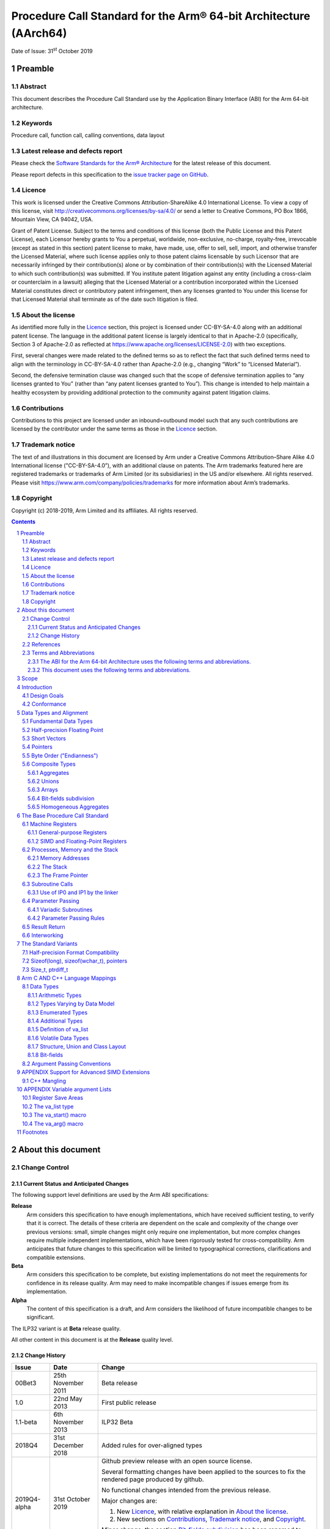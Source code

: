 ..
   Copyright (c) 2018-2019, Arm Limited and its affiliates.  All rights reserved.
   CC-BY-SA-4.0 AND Apache-Patent-License
   See LICENSE file for details

Procedure Call Standard for the Arm® 64-bit Architecture (AArch64)
******************************************************************

.. class:: issued

Date of Issue: 31\ :sup:`st` October 2019

.. class:: logo

.. image:: ../Arm_logo_blue_150MN.png

.. section-numbering::

.. raw:: pdf

   PageBreak oneColumn

Preamble
========

Abstract
--------

This document describes the Procedure Call Standard use by the Application Binary Interface (ABI) for the Arm 64-bit architecture.

Keywords
--------

Procedure call, function call, calling conventions, data layout

Latest release and defects report
---------------------------------

Please check the `Software Standards for the Arm® Architecture
<https://github.com/ARM-software/software-standards>`_ for the latest
release of this document.

Please report defects in this specification to the `issue tracker page
on GitHub
<https://github.com/ARM-software/software-standards/issues>`_.

.. raw:: pdf

   PageBreak

Licence
-------

This work is licensed under the Creative Commons
Attribution-ShareAlike 4.0 International License. To view a copy of
this license, visit http://creativecommons.org/licenses/by-sa/4.0/ or
send a letter to Creative Commons, PO Box 1866, Mountain View, CA
94042, USA.

Grant of Patent License. Subject to the terms and conditions of this
license (both the Public License and this Patent License), each
Licensor hereby grants to You a perpetual, worldwide, non-exclusive,
no-charge, royalty-free, irrevocable (except as stated in this
section) patent license to make, have made, use, offer to sell, sell,
import, and otherwise transfer the Licensed Material, where such
license applies only to those patent claims licensable by such
Licensor that are necessarily infringed by their contribution(s) alone
or by combination of their contribution(s) with the Licensed Material
to which such contribution(s) was submitted. If You institute patent
litigation against any entity (including a cross-claim or counterclaim
in a lawsuit) alleging that the Licensed Material or a contribution
incorporated within the Licensed Material constitutes direct or
contributory patent infringement, then any licenses granted to You
under this license for that Licensed Material shall terminate as of
the date such litigation is filed.

About the license
-----------------

As identified more fully in the Licence_ section, this project
is licensed under CC-BY-SA-4.0 along with an additional patent
license.  The language in the additional patent license is largely
identical to that in Apache-2.0 (specifically, Section 3 of Apache-2.0
as reflected at https://www.apache.org/licenses/LICENSE-2.0) with two
exceptions.

First, several changes were made related to the defined terms so as to
reflect the fact that such defined terms need to align with the
terminology in CC-BY-SA-4.0 rather than Apache-2.0 (e.g., changing
“Work” to “Licensed Material”).

Second, the defensive termination clause was changed such that the
scope of defensive termination applies to “any licenses granted to
You” (rather than “any patent licenses granted to You”).  This change
is intended to help maintain a healthy ecosystem by providing
additional protection to the community against patent litigation
claims.

Contributions
-------------

Contributions to this project are licensed under an inbound=outbound
model such that any such contributions are licensed by the contributor
under the same terms as those in the `Licence`_ section.

Trademark notice
----------------

The text of and illustrations in this document are licensed by Arm
under a Creative Commons Attribution–Share Alike 4.0 International
license ("CC-BY-SA-4.0”), with an additional clause on patents.
The Arm trademarks featured here are registered trademarks or
trademarks of Arm Limited (or its subsidiaries) in the US and/or
elsewhere. All rights reserved. Please visit
https://www.arm.com/company/policies/trademarks for more information
about Arm’s trademarks.

Copyright
---------

Copyright (c) 2018-2019, Arm Limited and its affiliates.  All rights reserved.

.. raw:: pdf

   PageBreak

.. contents::
   :depth: 3

.. raw:: pdf

   PageBreak

About this document
===================

Change Control
--------------

Current Status and Anticipated Changes
^^^^^^^^^^^^^^^^^^^^^^^^^^^^^^^^^^^^^^

The following support level definitions are used by the Arm ABI specifications:

**Release**
   Arm considers this specification to have enough implementations, which have
   received sufficient testing, to verify that it is correct. The details of these
   criteria are dependent on the scale and complexity of the change over previous
   versions: small, simple changes might only require one implementation, but more
   complex changes require multiple independent implementations, which have been
   rigorously tested for cross-compatibility. Arm anticipates that future changes
   to this specification will be limited to typographical corrections,
   clarifications and compatible extensions.

**Beta**
   Arm considers this specification to be complete, but existing
   implementations do not meet the requirements for confidence in its release
   quality. Arm may need to make incompatible changes if issues emerge from its
   implementation.

**Alpha**
   The content of this specification is a draft, and Arm considers the
   likelihood of future incompatible changes to be significant.

The ILP32 variant is at **Beta** release quality.

All other content in this document is at the **Release** quality level.

Change History
^^^^^^^^^^^^^^

+------------+--------------------+----------------------------------------+
| Issue      | Date               | Change                                 |
+============+====================+========================================+
| 00Bet3     | 25th November 2011 | Beta release                           |
+------------+--------------------+----------------------------------------+
| 1.0        | 22nd May 2013      | First public release                   |
+------------+--------------------+----------------------------------------+
| 1.1-beta   | 6th November 2013  | ILP32 Beta                             |
+------------+--------------------+----------------------------------------+
| 2018Q4     | 31st December 2018 | Added rules for over-aligned types     |
+------------+--------------------+----------------------------------------+
|2019Q4-alpha| 31st October 2019  |Github preview release with an open     |
|            |                    |source license.                         |
|            |                    |                                        |
|            |                    |Several formatting changes have been    |
|            |                    |applied to the sources to fix the       |
|            |                    |rendered page produced by github.       |
|            |                    |                                        |
|            |                    |No functional changes intended from the |
|            |                    |previous release.                       |
|            |                    |                                        |
|            |                    |Major changes are:                      |
|            |                    |                                        |
|            |                    |1. New Licence_, with relative          |
|            |                    |   explanation in `About the license`_. |
|            |                    |                                        |
|            |                    |2. New sections on Contributions_,      |
|            |                    |   `Trademark notice`_, and Copyright_. |
|            |                    |                                        |
|            |                    |Minor change: the section `Bit-fields   |
|            |                    |subdivision`_ has been renamed to make  |
|            |                    |the associated implicit link target     |
|            |                    |unique and avoid clashing with the one  |
|            |                    |of `Bit-fields`_.                       |
+------------+--------------------+----------------------------------------+

References
----------

This document refers to, or is referred to by, the following documents.

.. class:: refs

+-----------------------------------------------------------------------------------------+----------------------------------------------------+----------------------------------------------------------+
| Ref                                                                                     | URL or other reference                             | Title                                                    |
+=========================================================================================+====================================================+==========================================================+
| `AAPCS <https://github.com/ARM-software/software-standards/tree/master/abi/aapcs64>`_   | Source for this document                           | Procedure Call Standard for the Arm 64-bit Architecture  |
+-----------------------------------------------------------------------------------------+----------------------------------------------------+----------------------------------------------------------+
| `CPPABI64 <https://developer.arm.com/docs/ihi0059/latest>`_                             | IHI 0059                                           | C++ ABI for the Arm 64-bit Architecture                  |
+-----------------------------------------------------------------------------------------+----------------------------------------------------+----------------------------------------------------------+
| GC++ABI                                                                                 | https://itanium-cxx-abi.github.io/cxx-abi/abi.html | Generic C++ ABI                                          |
+-----------------------------------------------------------------------------------------+----------------------------------------------------+----------------------------------------------------------+


Terms and Abbreviations
-----------------------

The ABI for the Arm 64-bit Architecture uses the following terms and abbreviations.
^^^^^^^^^^^^^^^^^^^^^^^^^^^^^^^^^^^^^^^^^^^^^^^^^^^^^^^^^^^^^^^^^^^^^^^^^^^^^^^^^^^

A32
   The instruction set named Arm in the Armv7 architecture; A32 uses 32-bit
   fixed-length instructions.

A64
   The instruction set available when in AArch64 state.

AAPCS64
   Procedure Call Standard for the Arm 64-bit Architecture (AArch64)

AArch32
   The 32-bit general-purpose register width state of the Armv8 architecture,
   broadly compatible with the Armv7-A architecture.

AArch64
   The 64-bit general-purpose register width state of the Armv8 architecture.

ABI
   Application Binary Interface:

   1. The specifications to which an executable must conform in order to
      execute in a specific execution environment. For example, the
      *Linux ABI for the Arm Architecture*.

   2. A particular aspect of the specifications to which independently
      produced relocatable files must conform in order to be
      statically linkable and executable.  For example, the `CPPABI64`_, `ELF for
      the Arm Architecture <https://developer.arm.com/docs/ihi0056/latest>`_, ...

Arm-based
   ... based on the Arm architecture ...

Floating point
   Depending on context floating point means or qualifies: (a) floating-point
   arithmetic conforming to IEEE 754 2008; (b) the Armv8 floating point
   instruction set; (c) the register set shared by (b) and the Armv8 SIMD
   instruction set.

Q-o-I
   Quality of Implementation – a quality, behavior, functionality, or
   mechanism not required by this standard, but which might be provided
   by systems conforming to it.  Q-o-I is often used to describe the
   tool-chain-specific means by which a standard requirement is met.

SIMD
   Single Instruction Multiple Data – A term denoting or qualifying:
   (a) processing several data items in parallel under the control of one
   instruction; (b) the Arm v8 SIMD instruction set: (c) the register set
   shared by (b) and the Armv8 floating point instruction set.

SIMD and floating point
   The Arm architecture’s SIMD and Floating Point architecture comprising
   the floating point instruction set, the SIMD instruction set and the
   register set shared by them.

T32
   The instruction set named Thumb in the Armv7 architecture; T32 uses
   16-bit and 32-bit instructions.

ILP32
   SysV-like data model where int, long int and pointer are 32-bit

LP64
   SysV-like data model where int is 32-bit, but long int and pointer are 64-bit.

LLP64
   Windows-like data model where int and long int are 32-bit, but long long int and pointer are 64-bit.

This document uses the following terms and abbreviations.
^^^^^^^^^^^^^^^^^^^^^^^^^^^^^^^^^^^^^^^^^^^^^^^^^^^^^^^^^

Routine, subroutine
   A fragment of program to which control can be transferred that, on completing its task, returns control to its caller at an instruction following the call. Routine is used for clarity where there are nested calls: a routine is the caller and a subroutine is the callee.

Procedure
   A routine that returns no result value.

Function
   A routine that returns a result value.

Activation stack, call-frame stack
   The stack of routine activation records (call frames).

Activation record, call frame
   The memory used by a routine for saving registers and holding local variables (usually allocated on a stack, once per activation of the routine).

PIC, PID
   Position-independent code, position-independent data.

Argument, Parameter
   The terms argument and parameter are used interchangeably. They may denote a formal parameter of a routine given the value of the actual parameter when the routine is called, or an actual parameter, according to context.

Externally visible [interface]
   [An interface] between separately compiled or separately assembled routines.

Variadic routine
   A routine is variadic if the number of arguments it takes, and their type, is determined by the caller instead of the callee.

Global register
   A register whose value is neither saved nor destroyed by a subroutine. The value may be updated, but only in a manner defined by the execution environment.

Program state
   The state of the program’s memory, including values in machine registers.

Scratch register, temporary register, caller-saved register
   A register used to hold an intermediate value during a calculation (usually, such values are not named in the program source and have a limited lifetime). If a function needs to preserve the value held in such a register over a call to another function, then the calling function must save and restore the value.

Callee-saved register
   A register whose value must be preserved over a function call. If the function being called (the callee) needs to use the register, then it is responsible for saving and restoring the old value.

SysV
   Unix System V. A variant of the Unix Operating System. Although this specification refers to SysV, many other operating systems, such as Linux or BSD use similar conventions.

Platform
   A program execution environment such as that defined by an operating system or run- time environment. A platform defines the specific variant of the ABI and may impose additional constraints. Linux is a platform in this sense.

More specific terminology is defined when it is first used.

.. raw:: pdf

   PageBreak

Scope
=====

The AAPCS64 defines how subroutines can be separately written, separately compiled, and separately assembled to work together. It describes a contract between a calling routine and a called routine, or between a routine and its execution environment, that defines:

- Obligations on the caller to create a program state in which the called routine may start to execute.

- Obligations on the called routine to preserve the program state of the caller across the call.

- The rights of the called routine to alter the program state of its caller.

- Obligations on all routines to preserve certain global invariants.

This standard specifies the base for a family of *Procedure Call Standard* (PCS) variants generated by choices that reflect arbitrary, but historically important, choice among:

- Byte order.

- Size and format of data types: pointer, long int and wchar\_t and the format of half-precision floating-point values. Here we define three data models (see `The Standard Variants`_ and `Arm C AND C++ Language Mappings`_ for details):

    - ILP32: **(Beta)** SysV-like variant where int, long int and pointer are 32-bit

    - LP64: SysV-like variant where int is 32-bit, but long int and pointer are 64-bit.

    - LLP64: Windows-like variant where int and long int are 32-bit, but long long int and pointer are 64- bit.

- Whether floating-point operations use floating-point hardware resources or are implemented by calls to integer-only  routines [#aapcs64-f1]_.

This standard is presented in four sections that, after an introduction, specify:

- The layout of data.

- Layout of the stack and calling between functions with public interfaces.

- Variations available for processor extensions, or when the execution environment restricts the addressing model.

- The C and C++ language bindings for plain data types.

This specification does not standardize the representation of publicly visible C++-language entities that are not also C language entities (these are described in `CPPABI64`_) and it places no requirements on the representation of language entities that are not visible across public interfaces.

.. raw:: pdf

   PageBreak

Introduction
============

The AAPCS64 is the first revision of Procedure Call standard for the Arm 64-bit Architecture. It forms part of the complete ABI specification for the Arm 64-bit Architecture.


Design Goals
------------

The goals of the AAPCS64 are to:

- Support efficient execution on high-performance implementations of the Arm 64-bit Architecture.

- Clearly distinguish between mandatory requirements and implementation discretion.


Conformance
-----------

The AAPCS64 defines how separately compiled and separately assembled routines can work together. There is an externally visible interface between such routines. It is common that not all the externally visible interfaces to software are intended to be publicly visible or open to arbitrary use. In effect, there is a mismatch between the machine-level concept of external visibility—defined rigorously by an object code format—and a higher level, application-oriented concept of external visibility—which is system-specific or application-specific.

Conformance to the AAPCS64 requires that [#aapcs64-f2]_:

- At all times, stack limits and basic stack alignment are observed (`Universal stack constraints`_).

- At each call where the control transfer instruction is subject to a BL-type relocation at static link time, rules on the use of IP0 and IP1 are observed (`Use of IP0 and IP1 by the linker`_).

- The routines of each publicly visible interface conform to the relevant procedure call standard variant.

- The data elements [#aapcs64-f3]_ of each publicly visible interface conform to the data layout rules.

.. raw:: pdf

   PageBreak

Data Types and Alignment
========================

Fundamental Data Types
----------------------

Table 1, Byte size and byte alignment of fundamental data types shows the fundamental data types (Machine Types) of the machine.

.. class:: table-title

Table 1, Byte size and byte alignment of fundamental data types

+------------------------+---------------------------------+------------+---------------------------+-----------------------------------------------+
| Type Class             | Machine Type                    | Byte size  | Natural Alignment (bytes) | Note                                          |
+========================+=================================+============+===========================+===============================================+
| Integral               | Unsigned byte                   | 1          | 1                         | Character                                     |
|                        +---------------------------------+------------+---------------------------+                                               |
|                        | Signed byte                     | 1          | 1                         |                                               |
|                        +---------------------------------+------------+---------------------------+-----------------------------------------------+
|                        | Unsigned half-word              | 2          | 2                         |                                               |
|                        +---------------------------------+------------+---------------------------+                                               |
|                        | Signed half-word                | 2          | 2                         |                                               |
|                        +---------------------------------+------------+---------------------------+-----------------------------------------------+
|                        | Unsigned word                   | 4          | 4                         |                                               |
|                        +---------------------------------+------------+---------------------------+                                               |
|                        | Signed word                     | 4          | 4                         |                                               |
|                        +---------------------------------+------------+---------------------------+-----------------------------------------------+
|                        | Unsigned double- word           | 8          | 8                         |                                               |
|                        +---------------------------------+------------+---------------------------+                                               |
|                        | Signed double-word              | 8          | 8                         |                                               |
|                        +---------------------------------+------------+---------------------------+-----------------------------------------------+
|                        | Unsigned quad-word              | 16         | 16                        |                                               |
|                        +---------------------------------+------------+---------------------------+                                               |
|                        | Signed quad-word                | 16         | 16                        |                                               |
+------------------------+---------------------------------+------------+---------------------------+-----------------------------------------------+
| Floating Point         | Half precision                  | 2          | 2                         | See `Half-precision Floating Point`_.         |
|                        +---------------------------------+------------+---------------------------+-----------------------------------------------+
|                        | Single precision                | 4          | 4                         | IEEE 754-2008                                 |
|                        +---------------------------------+------------+---------------------------+                                               |
|                        | Double precision                | 8          | 8                         |                                               |
|                        +---------------------------------+------------+---------------------------+                                               |
|                        | Quad precision                  | 16         | 16                        |                                               |
+------------------------+---------------------------------+------------+---------------------------+-----------------------------------------------+
| Short vector           | 64-bit vector                   | 8          | 8                         | See `Short Vectors`_                          |
|                        +---------------------------------+------------+---------------------------+                                               |
|                        | 128-bit vector                  | 16         | 16                        |                                               |
+------------------------+---------------------------------+------------+---------------------------+-----------------------------------------------+
| Pointer                | 32-bit data pointer **(Beta)**  | 4          | 4                         | See `Pointers`_                               |
|                        +---------------------------------+------------+---------------------------+                                               |
|                        | 32-bit code pointer **(Beta)**  | 4          | 4                         |                                               |
|                        +---------------------------------+------------+---------------------------+                                               |
|                        | 64-bit data pointer             | 8          | 8                         |                                               |
|                        +---------------------------------+------------+---------------------------+                                               |
|                        | 64-bit code pointer             | 8          | 8                         |                                               |
+------------------------+---------------------------------+------------+---------------------------+-----------------------------------------------+


Half-precision Floating Point
-----------------------------

The architecture provides hardware support for half-precision values. Three formats are currently supported:

1. half-precision format specified in IEEE754-2008

2. Arm Alternative format, which provides additional range but has no NaNs or Infinities.

3. Brain floating-point format, which provides a dynamic range similar to the 32-bit floating-point format, but with less precision.

The first two formats are mutually exclusive. The base standard of the AAPCS specifies use of the IEEE754-2008 variant, and a procedure call variant that uses the Arm Alternative format is permitted.


Short Vectors
-------------

A short vector is a machine type that is composed of repeated instances of one fundamental integral or floating- point type. It may be 8 or 16 bytes in total size. A short vector has a base type that is the fundamental integral or floating-point type from which it is composed, but its alignment is always the same as its total size. The number of elements in the short vector is always such that the type is fully packed. For example, an 8-byte short vector may contain 8 unsigned byte elements, 4 unsigned half-word elements, 2 single-precision floating-point elements, or any other combination where the product of the number of elements and the size of an individual element is equal to 8. Similarly, for 16-byte short vectors the product of the number of elements and the size of the individual elements must be 16.

Elements in a short vector are numbered such that the lowest numbered element (element 0) occupies the lowest numbered bit (bit zero) in the vector and successive elements take on progressively increasing bit positions in the vector. When a short vector transferred between registers and memory it is treated as an opaque object. That is a short vector is stored in memory as if it were stored with a single STR of the entire register; a short vector is loaded from memory using the corresponding LDR instruction. On a little-endian system this means that element 0         will always contain the lowest addressed element of a short vector; on a big-endian system element 0 will contain the highest-addressed element of a short vector.

A language binding may define extended types that map directly onto short vectors. Short vectors are not otherwise created spontaneously (for example because a user has declared an aggregate consisting of eight consecutive byte-sized objects).


Pointers
--------

Code and data pointers are either 64-bit or 32-bit unsigned types [#aapcs64-f4]_. A NULL pointer is always represented by all-bits-zero.

All 64 bits in a 64-bit pointer are always significant. When tagged addressing is enabled, a tag is part of a pointer’s value for the purposes of pointer arithmetic. The result of subtracting or comparing two pointers with different tags is unspecified. See also `Memory Addresses`_, below. A 32-bit pointer does not support tagged addressing.

.. note::

    **(Beta)**

    The A64 load and store instructions always use the full 64-bit base register and perform a 64-bit address calculation. Care must be taken within ILP32 to ensure that the upper 32 bits of a base register are zero and 32-bit register offsets are sign-extended to 64 bits (immediate offsets are implicitly extended).


Byte Order ("Endianness")
-------------------------

From a software perspective, memory is an array of bytes, each of which is addressable. This ABI supports two views of memory implemented by the underlying hardware.

- In a little-endian view of memory the least significant byte of a data object is at the lowest byte address the data object occupies in memory.

- In a big-endian view of memory the least significant byte of a data object is at the highest byte address the data object occupies in memory.

The least significant bit in an object is always designated as bit 0.

The mapping of a word-sized data object to memory is shown in the following figures. All objects are pure-endian, so the mappings may be scaled accordingly for larger or smaller objects [#aapcs64-f5]_.

.. figure:: aapcs32-bigendian.png

    Memory layout of big-endian data object

.. figure:: aapcs32-littleendian.png

    Memory layout of little-endian data object


Composite Types
---------------

A Composite Type is a collection of one or more Fundamental Data Types that are handled as a single entity at the procedure call level. A Composite Type can be any of:

- An aggregate, where the members are laid out sequentially in memory (possibly with inter-member padding)

- A union, where each of the members has the same address

- An array, which is a repeated sequence of some other type (its base type).

The definitions are recursive; that is, each of the types may contain a Composite Type as a member.

*  The *member alignment* of an element of a composite type is the
   alignment of that member after the application of any language alignment
   modifiers to that member

*  The *natural alignment* of a composite type is the maximum of
   each of the member alignments of the 'top-level' members of the composite
   type i.e. before any alignment adjustment of the entire composite is
   applied

Aggregates
^^^^^^^^^^

- The alignment of an aggregate shall be the alignment of its most-aligned member.

- The size of an aggregate shall be the smallest multiple of its alignment that is sufficient to hold all of its members.

Unions
^^^^^^

- The alignment of a union shall be the alignment of its most-aligned member.

- The size of a union shall be the smallest multiple of its alignment that is sufficient to hold its largest member.

Arrays
^^^^^^

- The alignment of an array shall be the alignment of its base type.

- The size of an array shall be the size of the base type multiplied by the number of elements in the array.

Bit-fields subdivision
^^^^^^^^^^^^^^^^^^^^^^

A member of an aggregate that is a Fundamental Data Type may be subdivided into bit-fields; if there are unused portions of such a member that are sufficient to start the following member at its Natural Alignment then the following member may use the unallocated portion. For the purposes of calculating the alignment of the aggregate the type of the member shall be the Fundamental Data Type upon which the bit-field is based. [#aapcs64-f6]_ The layout of bit-fields within an aggregate is defined by the appropriate language binding.

Homogeneous Aggregates
^^^^^^^^^^^^^^^^^^^^^^

An Homogeneous Aggregate is a Composite Type where all of the Fundamental Data Types of the members that compose the type are the same. The test for homogeneity is applied after data layout is completed and without regard to access control or other source language restrictions. Note that for short-vector types the fundamental types are 64-bit vector and 128-bit vector; the type of the elements in the short vector does not form part of the test for homogeneity.

An Homogeneous Aggregate has a Base Type, which is the Fundamental Data Type of each Member. The overall size is the size of the Base Type multiplied by the number uniquely addressable Members; its alignment will be the alignment of the Base Type.

Homogeneous Floating-point Aggregates (HFA)
~~~~~~~~~~~~~~~~~~~~~~~~~~~~~~~~~~~~~~~~~~~

An Homogeneous Floating-point Aggregate (HFA) is an Homogeneous Aggregate with a Fundamental Data Type that is a Floating-Point type and at most four uniquely addressable members.

Homogeneous Short-Vector Aggregates (HVA)
~~~~~~~~~~~~~~~~~~~~~~~~~~~~~~~~~~~~~~~~~

An Homogeneous Short-Vector Aggregate (HVA) is an Homogeneous Aggregate with a Fundamental Data Type that is a Short-Vector type and at most four uniquely addressable members.

.. raw:: pdf

   PageBreak

The Base Procedure Call Standard
================================

The base standard defines a machine-level calling standard for the A64 instruction set. It assumes the availability of the vector registers for passing floating-point and SIMD arguments. Application code is expected to conform to one of three data models defined in this standard; ILP32, LP64 or LLP64.

Machine Registers
-----------------

The Arm 64-bit architecture defines two mandatory register banks: a general-purpose register bank which can be used for scalar integer processing and pointer arithmetic; and a SIMD and Floating-Point register bank.

General-purpose Registers
^^^^^^^^^^^^^^^^^^^^^^^^^

There are thirty-one, 64-bit, general-purpose (integer) registers visible to the A64 instruction set; these are labeled r0-r30. In a 64-bit context these registers are normally referred to using the names x0-x30; in a 32-bit context the registers are specified by using w0-w30. Additionally, a stack-pointer register, SP, can be used with a restricted number of instructions. Register names may appear in assembly language in either upper case or lower case. In this specification upper case is used when the register has a fixed role in this procedure call standard. Table 2, General purpose registers and AAPCS64 usage summarizes the uses of the general-purpose registers in this standard. In addition to the general-purpose registers there is one status register (NZCV) that may be set and  read by conforming code.

.. class:: table-title

Table 2, General purpose registers and AAPCS64 usage

.. class:: table-2

   +-----------+----------+-----------------------------------------------------------------------------------------------------------------------------------------------------+
   | Register  | Special  | Role in the procedure call standard                                                                                                                 |
   +===========+==========+=====================================================================================================================================================+
   | SP        |          | The Stack Pointer.                                                                                                                                  |
   +-----------+----------+-----------------------------------------------------------------------------------------------------------------------------------------------------+
   | r30       | LR       | The Link Register.                                                                                                                                  |
   +-----------+----------+-----------------------------------------------------------------------------------------------------------------------------------------------------+
   | r29       | FP       | The Frame Pointer                                                                                                                                   |
   +-----------+----------+-----------------------------------------------------------------------------------------------------------------------------------------------------+
   | r19…r28   |          | Callee-saved registers                                                                                                                              |
   +-----------+----------+-----------------------------------------------------------------------------------------------------------------------------------------------------+
   | r18       |          | The Platform Register, if needed; otherwise a temporary register. See notes.                                                                        |
   +-----------+----------+-----------------------------------------------------------------------------------------------------------------------------------------------------+
   | r17       | IP1      | The second intra-procedure-call temporary register (can be used by call veneers and PLT code); at other times may be used as a temporary register.  |
   +-----------+----------+-----------------------------------------------------------------------------------------------------------------------------------------------------+
   | r16       | IP0      | The first intra-procedure-call scratch register (can be used by call veneers and PLT code); at other times may be used as a temporary register.     |
   +-----------+----------+-----------------------------------------------------------------------------------------------------------------------------------------------------+
   | r9…r15    |          | Temporary registers                                                                                                                                 |
   +-----------+----------+-----------------------------------------------------------------------------------------------------------------------------------------------------+
   | r8        |          | Indirect result location register                                                                                                                   |
   +-----------+----------+-----------------------------------------------------------------------------------------------------------------------------------------------------+
   | r0…r7     |          | Parameter/result registers                                                                                                                          |
   +-----------+----------+-----------------------------------------------------------------------------------------------------------------------------------------------------+


The first eight registers, r0-r7, are used to pass argument values into a subroutine and to return result values from a function. They may also be used to hold intermediate values within a routine (but, in general, only between subroutine calls).

Registers r16 (IP0) and r17 (IP1) may be used by a linker as a scratch register between a routine and any subroutine it calls (for details, see `Use of IP0 and IP1 by the linker`_). They can also be used within a routine to hold intermediate values between subroutine calls.

The role of register r18 is platform specific. If a platform ABI has need of a dedicated general purpose register to carry inter-procedural state (for example, the thread context) then it should use this register for that purpose. If the platform ABI has no such requirements, then it should use r18 as an additional temporary register. The platform ABI specification must document the usage for this register.

.. note::

    Software developers creating platform-independent code are advised to avoid using r18 if at all possible. Most compilers provide a mechanism to prevent specific registers from being used for general allocation; portable hand-coded assembler should avoid it entirely. It should not be assumed that treating the register as callee-saved will be sufficient to satisfy the requirements of the platform. Virtualization code must, of course, treat the register as they would any other resource provided to the virtual machine.

A subroutine invocation must preserve the contents of the registers r19-r29 and SP. All 64 bits of each value stored in r19-r29 must be preserved, even when using the ILP32 data model **(Beta)**.

In all variants of the procedure call standard, registers r16, r17, r29 and r30 have special roles. In these roles they are labeled IP0, IP1, FP and LR when being used for holding addresses (that is, the special name implies accessing the register as a 64-bit entity).

.. note::

    The special register names (IP0, IP1, FP and LR) should be used only in the context in which they are special. It is recommended that disassemblers always use the architectural names for the registers.

The NZCV register is a global condition flag register with the following properties:

- The N, Z, C and V flags are undefined on entry to and return from a public interface.

SIMD and Floating-Point Registers
^^^^^^^^^^^^^^^^^^^^^^^^^^^^^^^^^

The Arm 64-bit architecture also has a further thirty-two registers, v0-v31, which can be used by SIMD and Floating-Point operations. The precise name of the register will change indicating the size of the access.

.. note::

    Unlike in AArch32, in AArch64 the 128-bit and 64-bit views of a SIMD and Floating-Point register do not overlap multiple registers in a narrower view, so q1, d1 and s1 all refer to the same entry in the register bank.

The first eight registers, v0-v7, are used to pass argument values into a subroutine and to return result values from a function. They may also be used to hold intermediate values within a routine (but, in general, only between subroutine calls).

Registers v8-v15 must be preserved by a callee across subroutine calls; the remaining registers (v0-v7, v16-v31) do not need to be preserved (or should be preserved by the caller). Additionally, only the bottom 64 bits of each value stored in v8-v15 need to be preserved [#aapcs64-f7]_; it is the responsibility of the caller to preserve larger values.

The FPSR is a status register that holds the cumulative exception bits of the floating-point unit. It contains the fields IDC, IXC, UFC, OFC, DZC, IOC and QC. These fields are not preserved across a public interface and may have any value on entry to a subroutine.

The FPCR is used to control the behavior of the floating-point unit. It is a global register with the following properties.

- The exception-control bits (8-12), rounding mode bits (22-23) and flush-to-zero bits (24) may be modified by calls to specific support functions that affect the global state of the application.

- All other bits are reserved and must not be modified. It is not defined whether the bits read as zero or one, or whether they are preserved across a public interface.

Processes, Memory and the Stack
-------------------------------

The AAPCS64 applies to a single thread of execution or process (hereafter referred to as a process). A process has a program state defined by the underlying machine registers and the contents of the memory it can access. The memory a process can access, without causing a run-time fault, may vary during the execution of the process.

The memory of a process can normally be classified into five categories:

- code (the program being executed), which must be readable, but need not be writable, by the process.

- read-only static data.

- writable static data.

- the heap.

- the stack.

Writable static data may be further sub-divided into initialized, zero-initialized and uninitialized data. Except for the stack there is no requirement for each class of memory to occupy a single contiguous region of memory. A process must always have some code and a stack, but need not have any of the other categories of memory.

The heap is an area (or areas) of memory that are managed by the process itself (for example, with the C malloc function). It is typically used for the creation of dynamic data objects.

A conforming program must only execute instructions that are in areas of memory designated to contain code.


Memory Addresses
^^^^^^^^^^^^^^^^

The address space may consist of one or more disjoint regions. No region may span address zero (although one region may start at zero).

The use of tagged addressing is platform specific and does not apply to 32-bit pointers. When tagged addressing is disabled all 64 bits of an address are passed to the translation system. When tagged addressing is enabled, the top eight bits of an address are ignored for the purposes of address translation. See also `Pointers`_, above.


The Stack
^^^^^^^^^

The stack is a contiguous area of memory that may be used for storage of local variables and for passing additional arguments to subroutines when there are insufficient argument registers available.

The stack implementation is full-descending, with the current extent of the stack held in the special-purpose register SP. The stack will, in general, have both a base and a limit though in practice an application may not be able to determine the value of either.

The stack may have a fixed size or be dynamically extendable (by adjusting the stack-limit downwards).

The rules for maintenance of the stack are divided into two parts: a set of constraints that must be observed at all times, and an additional constraint that must be observed at a public interface.

Universal stack constraints
~~~~~~~~~~~~~~~~~~~~~~~~~~~

At all times the following basic constraints must hold:

- Stack-limit < SP <= stack-base. The stack pointer must lie within the extent of the stack.

- A process may only access (for reading or writing) the closed interval of the entire stack delimited by [SP, stack-base – 1].

Additionally, at any point at which memory is accessed via SP, the hardware requires that

- SP mod 16 = 0.  The stack must be quad-word aligned.

Stack constraints at a public interface
~~~~~~~~~~~~~~~~~~~~~~~~~~~~~~~~~~~~~~~

The stack must also conform to the following constraint at a public interface:

- SP mod 16 = 0. The stack must be quad-word aligned.

The Frame Pointer
^^^^^^^^^^^^^^^^^

Conforming code shall construct a linked list of stack-frames. Each frame shall link to the frame of its caller by means of a frame record of two 64-bit values on the stack (independent of the data model). The frame record for the innermost frame (belonging to the most recent routine invocation) shall be pointed to by the Frame Pointer register (FP). The lowest addressed double-word shall point to the previous frame record and the highest addressed double-word shall contain the value passed in LR on entry to the current function. If code uses the pointer signing extension to sign return addresses, the value in LR must be signed before storing it in the frame record. The end of the frame record chain is indicated by the address zero in the address for the previous frame. The location of the frame record within a stack frame is not specified.

.. note:: There will always be a short period during construction or destruction of each frame record during which the frame pointer will point to the caller’s record.

A platform shall mandate the minimum level of conformance with respect to the maintenance of frame records. The options are, in decreasing level of functionality:

- It may require the frame pointer to address a valid frame record at all times, except that small subroutines which do not modify the link register may elect not to create a frame record

- It may require the frame pointer to address a valid frame record at all times, except that any subroutine may elect not to create a frame record

- It may permit the frame pointer register to be used as a general-purpose callee-saved register, but provide a platform-specific mechanism for external agents to reliably detect this condition

- It may elect not to maintain a frame chain and to use the frame pointer register as a general-purpose callee-saved register.

Subroutine Calls
----------------

The A64 instruction set contains primitive subroutine call instructions, BL and BLR, which performs a branch-with- link operation. The effect of executing BL is to transfer the sequentially next value of the program counter—the return address—into the link register (LR) and the destination address into the program counter.  The effect of executing BLR is similar except that the new PC value is read from the specified register.

Use of IP0 and IP1 by the linker
^^^^^^^^^^^^^^^^^^^^^^^^^^^^^^^^

The A64 branch instructions are unable to reach every destination in the address space, so it may be necessary for the linker to insert a veneer between a calling routine and a called subroutine. Veneers may also be needed to support dynamic linking. Any veneer inserted must preserve the contents of all registers except IP0, IP1 (r16, r17) and the condition code flags; a conforming program must assume that a veneer that alters IP0 and/or IP1 may be inserted at any branch instruction that is exposed to a relocation that supports long branches.

.. note::

    R\_AARCH64\_CALL26, and R\_AARCH64\_JUMP26 are the ELF relocation types with this property.


Parameter Passing
-----------------

The base standard provides for passing arguments in general-purpose registers (r0-r7), SIMD/floating-point registers (v0-v7) and on the stack. For subroutines that take a small number of small parameters, only registers are used.

Variadic Subroutines
^^^^^^^^^^^^^^^^^^^^

A Variadic subroutine is a routine that takes a variable number of parameters. The full parameter list is known by the caller, but the callee only knows a minimum number of arguments will be passed and will determine the additional arguments based on the values passed in other arguments. The two classes of arguments are known as Named arguments (these form the minimum set) and Anonymous arguments (these are the optional additional arguments).

In this standard a non-variadic subroutine can be considered to be identical to a variadic subroutine that takes no optional arguments.

Parameter Passing Rules
^^^^^^^^^^^^^^^^^^^^^^^

Parameter passing is defined as a two-level conceptual model

- A mapping from the type of a source language argument onto a machine type

- The marshaling of machine types to produce the final parameter list

The mapping from a source language type onto a machine type is specific for each language and is described separately (the C and C++ language bindings are described in `Arm C AND C++ Language Mappings`_). The result is an ordered list of arguments that are to be passed to the subroutine.

For a caller, sufficient stack space to hold stacked argument values is assumed to have been allocated prior to marshaling: in practice the amount of stack space required cannot be known until after the argument marshaling has been completed. A callee is permitted to modify any stack space used for receiving parameter values from the caller.

.. class:: stage

  +-----------------------------------------------------------------------------------------------------------------+
  | Stage A - Initialization                                                                                        |
  +======================+==========================================================================================+
  |                      | The Next General-purpose Register Number (NGRN) is set to zero.                          |
  |                      |                                                                                          |
  | A.1                  |                                                                                          |
  +----------------------+------------------------------------------------------------------------------------------+
  |                      | The Next SIMD and Floating-point Register Number (NSRN) is set to zero.                  |
  |                      |                                                                                          |
  | A.2                  |                                                                                          |
  +----------------------+------------------------------------------------------------------------------------------+
  |                      | The next stacked argument address (NSAA) is set to the current stack-pointer value (SP). |
  |                      |                                                                                          |
  | A.3                  |                                                                                          |
  +----------------------+------------------------------------------------------------------------------------------+


.. class:: stage

  +---------------------------------------------------------------------------------------------------------------+
  | Stage B – Pre-padding and extension of arguments                                                              |
  +======================+========================================================================================+
  |                      | If the argument type is a Composite Type whose size cannot be statically determined by |
  |                      | both the caller and the callee, the argument is copied to memory and the argument is   |
  | B.1                  | replaced by a pointer to the copy. (There are no such types in C/C++ but they exist in |
  |                      | other languages or in language extensions).                                            |
  +----------------------+----------------------------------------------------------------------------------------+
  |                      | If the argument type is an HFA or an HVA, then the argument is used unmodified.        |
  |                      |                                                                                        |
  | B.2                  |                                                                                        |
  +----------------------+----------------------------------------------------------------------------------------+
  |                      | If the argument type is a Composite Type that is larger than 16 bytes, then the        |
  |                      | argument is copied to memory allocated by the caller and the argument is replaced by a |
  | B.3                  | pointer to the copy.                                                                   |
  +----------------------+----------------------------------------------------------------------------------------+
  |                      | If the argument type is a Composite Type then the size of the argument is rounded up   |
  |                      | to the nearest multiple of 8 bytes.                                                    |
  | B.4                  |                                                                                        |
  +----------------------+----------------------------------------------------------------------------------------+
  |                      | If the argument is an alignment adjusted type its value is passed as a copy of the     |
  |                      | actual value. The copy will have an alignment defined as follows.                      |
  | B.5                  |                                                                                        |
  |                      | - For a Fundamental Data Type, the alignment is the natural alignment of that type,    |
  |                      |   after any promotions.                                                                |
  |                      |                                                                                        |
  |                      | - For a Composite Type, the alignment of the copy will have 8-byte alignment if its    |
  |                      |   natural alignment is <= 8 and 16-byte alignment if its natural alignment is >= 16.   |
  |                      |                                                                                        |
  |                      | The alignment of the copy is used for applying marshaling rules.                       |
  +----------------------+----------------------------------------------------------------------------------------+


.. class:: stage

  +-----------------------+----------------------------------------------------------------------------------------+
  | Stage C – Assignment of arguments to registers and stack                                                       |
  +=======================+========================================================================================+
  |                       | If the argument is a Half-, Single-, Double- or Quad- precision Floating-point or      |
  |                       | Short Vector Type and the NSRN is less than 8, then the argument is allocated to the   |
  | C.1                   | least significant bits of register v[NSRN]. The NSRN is incremented by one. The        |
  |                       | argument has now been allocated.                                                       |
  +-----------------------+----------------------------------------------------------------------------------------+
  |                       | If the argument is an HFA or an HVA and there are sufficient unallocated SIMD and      |
  |                       | Floating-point registers (NSRN + number of members <= 8), then the argument is         |
  | C.2                   | allocated to SIMD and Floating-point Registers (with one register per member of the    |
  |                       | HFA or HVA). The NSRN is incremented by the number of registers used. The argument has |
  |                       | now been allocated.                                                                    |
  +-----------------------+----------------------------------------------------------------------------------------+
  |                       | If the argument is an HFA or an HVA then the NSRN is set to 8 and the size of the      |
  |                       | argument is rounded up to the nearest multiple of 8 bytes.                             |
  | C.3                   |                                                                                        |
  +-----------------------+----------------------------------------------------------------------------------------+
  |                       | If the argument is an HFA, an HVA, a Quad-precision Floating-point or Short Vector     |
  |                       | Type then the NSAA is rounded up to the larger of 8 or the Natural Alignment of the    |
  | C.4                   | argument’s type.                                                                       |
  +-----------------------+----------------------------------------------------------------------------------------+
  |                       | If the argument is a Half- or Single- precision Floating Point type, then the size of  |
  |                       | the argument is set to 8 bytes. The effect is as if the argument had been copied to    |
  | C.5                   | the least significant bits of a 64-bit register and the remaining bits filled with     |
  |                       | unspecified values.                                                                    |
  +-----------------------+----------------------------------------------------------------------------------------+
  |                       | If the argument is an HFA, an HVA, a Half-, Single-, Double- or Quad- precision        |
  |                       | Floating-point or Short Vector Type, then the argument is copied to memory at the      |
  | C.6                   | adjusted NSAA. The NSAA is incremented by the size of the argument. The argument has   |
  |                       | now been allocated.                                                                    |
  +-----------------------+----------------------------------------------------------------------------------------+
  |                       | If the argument is an Integral or Pointer Type, the size of the argument is less than  |
  |                       | or equal to 8 bytes and the NGRN is less than 8, the argument is copied to the least   |
  | C.7                   | significant bits in x[NGRN]. The NGRN is incremented by one. The argument has now been |
  |                       | allocated.                                                                             |
  +-----------------------+----------------------------------------------------------------------------------------+
  |                       | If the argument has an alignment of 16 then the NGRN is rounded up to the next even    |
  |                       | number.                                                                                |
  | C.8                   |                                                                                        |
  +-----------------------+----------------------------------------------------------------------------------------+
  |                       | If the argument is an Integral Type, the size of the argument is equal to 16 and the   |
  |                       | NGRN is less than 7, the argument is copied to x[NGRN] and x[NGRN+1]. x[NGRN] shall    |
  | C.9                   | contain the lower addressed double-word of the memory representation of the argument.  |
  |                       | The NGRN is incremented by two. The argument has now been allocated.                   |
  +-----------------------+----------------------------------------------------------------------------------------+
  |                       | If the argument is a Composite Type and the size in double-words of the argument is    |
  |                       | not more than 8 minus NGRN, then the argument is copied into consecutive general-      |
  | C.10                  | purpose registers, starting at x[NGRN]. The argument is passed as though it had been   |
  |                       | loaded into the registers from a double-word- aligned address with an appropriate      |
  |                       | sequence of LDR instructions loading consecutive registers from memory (the contents   |
  |                       | of any unused parts of the registers are unspecified by this standard). The NGRN is    |
  |                       | incremented by the number of registers used. The argument has now been allocated.      |
  +-----------------------+----------------------------------------------------------------------------------------+
  |                       | The NGRN is set to 8.                                                                  |
  |                       |                                                                                        |
  | C.11                  |                                                                                        |
  +-----------------------+----------------------------------------------------------------------------------------+
  |                       | The NSAA is rounded up to the larger of 8 or the Natural Alignment of the argument’s   |
  |                       | type.                                                                                  |
  | C.12                  |                                                                                        |
  +-----------------------+----------------------------------------------------------------------------------------+
  |                       | If the argument is a composite type then the argument is copied to memory at the       |
  |                       | adjusted NSAA. The NSAA is incremented by the size of the argument. The argument has   |
  | C.13                  | now been allocated.                                                                    |
  +-----------------------+----------------------------------------------------------------------------------------+
  |                       | If the size of the argument is less than 8 bytes then the size of the argument is set  |
  |                       | to 8 bytes. The effect is as if the argument was copied to the least significant bits  |
  | C.14                  | of a 64-bit register and the remaining bits filled with unspecified values.            |
  +-----------------------+----------------------------------------------------------------------------------------+
  |                       | The argument is copied to memory at the adjusted NSAA.  The NSAA is incremented by the |
  |                       | size of the argument. The argument has now been allocated.                             |
  | C.15                  |                                                                                        |
  +-----------------------+----------------------------------------------------------------------------------------+

It should be noted that the above algorithm makes provision for languages other than C and C++ in that it provides for passing arrays by value and for passing arguments of dynamic size. The rules are defined in a way that allows the caller to be always able to statically determine the amount of stack space that must be allocated for arguments that are not passed in registers, even if the routine is variadic.

Several further observations can also be made:

- The address of the first stacked argument is defined to be the initial value of SP. Therefore, the total amount of stack space needed by the caller for argument passing cannot be determined until all the arguments in the list have been processed.

- Floating-point and short vector types are passed in SIMD and Floating-point registers or on the stack; never in general-purpose registers (except when they form part of a small structure that is neither an HFA nor an HVA).

- Unlike in the 32-bit AAPCS, named integral values must be narrowed by the callee rather than the caller.

- Unlike in the 32-bit AAPCS, half-precision floating-point values can be passed directly (and HFAs of half- precision floats are also permitted).

- Any part of a register or a stack slot that is not used for an argument (padding bits) has unspecified content at the callee entry point.

- The rules here do not require narrow arguments to subroutines to be widened. However a language may require widening in some or all circumstances (for example, in C, unprototyped and variadic functions require single-precision values to be converted to double-precision and char and short values to be converted to int.

- HFAs and HVAs are special cases of a composite type. If they are passed as parameters in registers then each uniquely addressable element goes in its own register. However, if they are not allocated to registers then they are always passed on the stack (never in general-purpose registers) and they are laid out in exactly the same way as any other composite.

- Both before and after the layout of each argument, then NSAA will have a minimum alignment of 8.

Result Return
-------------

The manner in which a result is returned from a function is determined by the type of that result:

- If the type, T, of the result of a function is such that

  .. code:: c

     void func(T arg)

  would require that arg be passed as a value in a register (or set of registers) according to the rules in `Parameter Passing`_, then the result is returned in the same registers as would be used for such an argument.

- Otherwise, the caller shall reserve a block of memory of sufficient size and alignment to hold the result. The address of the memory block shall be passed as an additional argument to the function in x8. The callee may modify the result memory block at any point during the execution of the subroutine (there is no requirement for the callee to preserve the value stored in x8).

Interworking
------------

Interworking between the 32-bit AAPCS and the AAPCS64 is not supported within a single process. (In AArch64, all inter-operation between 32-bit and 64-bit machine states takes place across a change of exception level).

Interworking between data model variants of AAPCS64 (although technically possible) is not defined within a single process.

.. raw:: pdf

   PageBreak

The Standard Variants
=====================

Half-precision Format Compatibility
-----------------------------------

The set of values that can be represented in Arm Alternative format differs from the set that can be represented in IEEE754-2008 format rendering code built to use either format incompatible with code that uses the other. Nevertheless, most code will make no use of either format and will therefore be compatible with both variants.

Sizeof(long), sizeof(wchar\_t), pointers
----------------------------------------

See `Types Varying by Data Model`_.

Size\_t, ptrdiff\_t
-------------------

See `Arm C AND C++ Language Mappings`_.

.. raw:: pdf

   PageBreak

Arm C AND C++ Language Mappings
===============================

This section describes how Arm compilers map C language features onto the machine-level standard. To the extent that C++ is a superset of the C language it also describes the mapping of C++ language features.

Data Types
----------

Arithmetic Types
^^^^^^^^^^^^^^^^

The mapping of C arithmetic types to Fundamental Data Types is shown in Table 3, Mapping of C & C++ built-in data types.

.. class:: table-title

Table 3, Mapping of C & C++ built-in data types

.. class:: table-3

+------------------------------+-----------------------------------------+------------------------------------------------------------------------+
| C/C++ Type                   | Machine Type                            | Notes                                                                  |
+==============================+=========================================+========================================================================+
| ``char``                     | unsigned byte                           |                                                                        |
+------------------------------+-----------------------------------------+------------------------------------------------------------------------+
| ``unsigned char``            | unsigned byte                           |                                                                        |
+------------------------------+-----------------------------------------+------------------------------------------------------------------------+
| ``signed char``              | signed byte                             |                                                                        |
+------------------------------+-----------------------------------------+------------------------------------------------------------------------+
| ``[signed] short``           | signed halfword                         |                                                                        |
+------------------------------+-----------------------------------------+------------------------------------------------------------------------+
| ``unsigned short``           | unsigned halfword                       |                                                                        |
+------------------------------+-----------------------------------------+------------------------------------------------------------------------+
| ``[signed] int``             | signed word                             |                                                                        |
+------------------------------+-----------------------------------------+------------------------------------------------------------------------+
| ``unsigned int``             | unsigned word                           |                                                                        |
+------------------------------+-----------------------------------------+------------------------------------------------------------------------+
| ``[signed] long``            | signed word or signed double- word      | See `Types Varying by Data Model`_                                     |
+------------------------------+-----------------------------------------+------------------------------------------------------------------------+
| ``unsigned long``            | unsigned word or unsigned double-word   | See `Types Varying by Data Model`_                                     |
+------------------------------+-----------------------------------------+------------------------------------------------------------------------+
| ``[signed] long long``       | signed double-word                      | C99 Only                                                               |
+------------------------------+-----------------------------------------+------------------------------------------------------------------------+
| ``unsigned long long``       | unsigned double-word                    | C99 Only                                                               |
+------------------------------+-----------------------------------------+------------------------------------------------------------------------+
| ``__int128``                 | signed quad-word                        | Arm extension (used for LDXP/STXP)                                     |
+------------------------------+-----------------------------------------+------------------------------------------------------------------------+
| ``__uint128``                | unsigned quad-word                      | Arm extension (used for LDXP/STXP)                                     |
+------------------------------+-----------------------------------------+------------------------------------------------------------------------+
| ``__fp16``                   | half precision (IEEE754-2008 format or  | Arm extension. See `Types Varying by Data Model`_                      |
|                              | Arm Alternative Format)                 |                                                                        |
+------------------------------+-----------------------------------------+------------------------------------------------------------------------+
| ``__bf16``                   | half precision Brain floating-point     | Arm extension.                                                         |
|                              | format                                  |                                                                        |
+------------------------------+-----------------------------------------+------------------------------------------------------------------------+
| ``float``                    | single precision (IEEE 754)             |                                                                        |
+------------------------------+-----------------------------------------+------------------------------------------------------------------------+
| ``double``                   | double precision (IEEE 754)             |                                                                        |
+------------------------------+-----------------------------------------+------------------------------------------------------------------------+
| ``long double``              | quad precision (IEEE 754- 2008)         |                                                                        |
+------------------------------+-----------------------------------------+------------------------------------------------------------------------+
| ``float _Imaginary``         | single precision (IEEE 754)             | C99 Only                                                               |
+------------------------------+-----------------------------------------+------------------------------------------------------------------------+
| ``double _Imaginary``        | double precision (IEEE 754)             | C99 Only                                                               |
+------------------------------+-----------------------------------------+------------------------------------------------------------------------+
| ``long double _Imaginary``   | quad precision (IEEE 754- 2008)         | C99 Only                                                               |
+------------------------------+-----------------------------------------+------------------------------------------------------------------------+
| ``float _Complex``           | 2 single precision (IEEE 754)           | C99 Only. Layout is                                                    |
|                              |                                         |                                                                        |
|                              |                                         | .. code-block:: c                                                      |
|                              |                                         |                                                                        |
|                              |                                         |    struct {float re;                                                   |
|                              |                                         |            float im;};                                                 |
+------------------------------+-----------------------------------------+------------------------------------------------------------------------+
| ``double _Complex``          | 2 double precision (IEEE 754)           | C99 Only. Layout is                                                    |
|                              |                                         |                                                                        |
|                              |                                         | .. code-block:: c                                                      |
|                              |                                         |                                                                        |
|                              |                                         |    struct {double re;                                                  |
|                              |                                         |            double im;};                                                |
+------------------------------+-----------------------------------------+------------------------------------------------------------------------+
| ``long double _Complex``     | 2 quad precision (IEEE 754-2008)        | C99 Only. Layout is                                                    |
|                              |                                         |                                                                        |
|                              |                                         | .. code-block:: c                                                      |
|                              |                                         |                                                                        |
|                              |                                         |    struct {long double re;                                             |
|                              |                                         |            long double im;};                                           |
+------------------------------+-----------------------------------------+------------------------------------------------------------------------+
| ``_Bool/bool``               | unsigned byte                           | C99/C++ Only. False has value 0 and True has value 1.                  |
+------------------------------+-----------------------------------------+------------------------------------------------------------------------+
| ``wchar_t``                  | unsigned halfword or unsigned word      | built-in in C++, typedef in C, type is platform specific;              |
|                              |                                         | See `Types Varying by Data Model`_                                     |
+------------------------------+-----------------------------------------+------------------------------------------------------------------------+

A platform ABI may specify a different combination of primitive variants but we discourage this.


Types Varying by Data Model
^^^^^^^^^^^^^^^^^^^^^^^^^^^

The C/C++ arithmetic and pointer types whose machine type depends on the data model are shown in Table 4, C/C++ type variants by data model.

A C++ reference type is implemented as a data pointer to the type.

.. class:: table-title

Table 4, C/C++ type variants by data model

.. class:: table-4

+---------------------+----------------------------------------------------------------------------------------------------+------------------------------+
| C/C++ Type          | Machine Type                                                                                       | Notes                        |
+---------------------+-------------------------------------+-------------------------------------+------------------------+------------------------------+
|                     | ILP32 **(Beta)**                    | LP64                                | LLP64                  |                              |
+=====================+=====================================+=====================================+========================+==============================+
| ``[signed] long``   | signed word                         | signed double-word                  | signed word            |                              |
+---------------------+-------------------------------------+-------------------------------------+------------------------+------------------------------+
| ``unsigned long``   | unsigned word                       | unsigned double-word                | unsigned word          |                              |
+---------------------+-------------------------------------+-------------------------------------+------------------------+------------------------------+
| ``__fp16``          | IEEE754-2008 half-precision format  | IEEE754-2008 half-precision format  | Arm Alternative Format | TBC: LLP64 Alternate format? |
+---------------------+-------------------------------------+-------------------------------------+------------------------+------------------------------+
| ``wchar_t``         | unsigned word                       | unsigned word                       | unsigned halfword      |                              |
+---------------------+-------------------------------------+-------------------------------------+------------------------+------------------------------+
| ``T *``             | 32-bit data pointer                 | 64-bit data pointer                 | 64-bit data pointer    | Any data type ``T``          |
+---------------------+-------------------------------------+-------------------------------------+------------------------+------------------------------+
| ``T (*F)()``        | 32-bit code pointer                 | 64-bit code pointer                 | 64-bit code pointer    | Any function type ``F``      |
+---------------------+-------------------------------------+-------------------------------------+------------------------+------------------------------+
| ``T&``              | 32-bit data pointer                 | 64-bit data pointer                 | 64-bit data pointer    | C++ reference                |
+---------------------+-------------------------------------+-------------------------------------+------------------------+------------------------------+

Enumerated Types
^^^^^^^^^^^^^^^^

The type of the storage container for an enumerated type is a word (int or unsigned int) for all enumeration types. The container type shall be unsigned int unless that is unable to represent all the declared values in the enumerated type.

If the set of values in an enumerated type cannot be represented using either int or unsigned int as a container type, and the language permits extended enumeration sets, then a long long or unsigned long long container may be used. If all values in the enumeration are in the range of unsigned long long, then the container type is unsigned long long, otherwise the container type is long long.

The size and alignment of an enumeration type shall be the size and alignment of the container type. If a negative number is assigned to an unsigned container the behavior is undefined.


Additional Types
^^^^^^^^^^^^^^^^

Both C and C++ require that a system provide additional type definitions that are defined in terms of the base types as shown in Table 5, Additional data types. Normally these types are defined by inclusion of the appropriate header file. However, in C++ the underlying type of size\_t can be exposed without the use of any header files simply by using ::operator new().

.. class:: table-title

Table 5, Additional data types

+-----------------+------------------+----------------+---------------------+
| Typedef         | ILP32 **(Beta)** | LP64           | LLP64               |
+=================+==================+================+=====================+
| ``size_t``      | unsigned long    | unsigned long  | unsigned long long  |
+-----------------+------------------+----------------+---------------------+
| ``ptrdiff_t``   | signed long      | signed long    | signed long long    |
+-----------------+------------------+----------------+---------------------+

Definition of va\_list
^^^^^^^^^^^^^^^^^^^^^^

The definition of va\_list has implications for the internal implementation in the compiler. An AAPCS64 conforming object must use the definitions shown in Table 6, Definition of va\_list.

.. class:: table-title

Table 6, Definition of va\_list

+-------------------+------------------------+------------------------------------------------------------+
| Typedef           | Base type              | Notes                                                      |
+===================+========================+============================================================+
| .. code-block:: c | .. code-block:: c      |                                                            |
|                   |                        |                                                            |
|    va_list        |    struct __va_list {  | A ``va_list`` may address any object in a parameter list.  |
|                   |      void *__stack;    | In C++, ``__va_list`` is in namespace std.                 |
|                   |       void *__gr_top;  | See `APPENDIX Variable argument Lists`_.                   |
|                   |       void *__vr_top;  | Variable Argument Lists.                                   |
|                   |       int   __gr_offs; |                                                            |
|                   |       int   __vr_offs; |                                                            |
|                   |     }                  |                                                            |
|                   |                        |                                                            |
+-------------------+------------------------+------------------------------------------------------------+

Volatile Data Types
^^^^^^^^^^^^^^^^^^^

A data type declaration may be qualified with the volatile type qualifier. The compiler may not remove any access to a volatile data type unless it can prove that the code containing the access will never be executed; however, a compiler may ignore a volatile qualification of an automatic variable whose address is never taken unless the function calls setjmp(). A volatile qualification on a structure or union shall be interpreted as applying the qualification recursively to each of the fundamental data types of which it is composed. Access to a volatile- qualified fundamental data type must always be made by accessing the whole type.

The behavior of assigning to or from an entire structure or union that contains volatile-qualified members is undefined. Likewise, the behavior is undefined if a cast is used to change either the qualification or the size of the type.

The memory system underlying the processor may have a restricted bus width to some or all of memory. The only guarantee applying to volatile types in these circumstances are that each byte of the type shall be accessed  exactly once for each access mandated above, and that any bytes containing volatile data that lie outside the type shall not be accessed. Nevertheless, a compiler shall use an instruction that will access the type exactly.


Structure, Union and Class Layout
^^^^^^^^^^^^^^^^^^^^^^^^^^^^^^^^^

Structures and unions are laid out according to the Fundamental Data Types of which they are composed (see `Composite Types`_). All members are laid out in declaration order. Additional rules applying to C++ non-POD class layout are described in `CPPABI64`_.

Bit-fields
^^^^^^^^^^

A bit-field may have any integral type (including enumerated and bool types). A sequence of bit-fields is laid out in the order declared using the rules below. For each bit-field, the type of its container is:

- Its declared type if its size is no larger than the size of its declared type.

- The largest integral type no larger than its size if its size is larger than the size of its declared type (see `Over-sized bit-fields`_).

The container type contributes to the alignment of the containing aggregate in the same way a plain (not bit-field) member of that type would, without exception for zero-sized or anonymous bit-fields.

.. note::

    The C++ standard states that an anonymous bit-field is not a member, so it is unclear whether or not an anonymous bit-field of non-zero size should contribute to an aggregate’s alignment. Under this ABI it does.

The content of each bit-field is contained by exactly one instance of its container type. Initially, we define the layout of fields that are no bigger than their container types.


Bit-fields no larger than their container
~~~~~~~~~~~~~~~~~~~~~~~~~~~~~~~~~~~~~~~~~

Let F be a bit-field whose address we wish to determine. We define the container address, ``CA(F)``, to be the byte address

.. parsed-literal::

    CA(F) = &(container(F));

This address will always be at the Natural Alignment of the container type, that is

.. parsed-literal::

    CA(F) % sizeof(container(F)) == 0.

The bit-offset of F within the container, ``K(F)``, is defined in an endian-dependent manner:

- For big-endian data types ``K(F)`` is the offset from the most significant bit of the container to the most significant bit of the bit-field.

- For little-endian data types ``K(F)`` is the offset from the least significant bit of the container to the least significant bit of the bit-field.

A bit-field can be extracted by loading its container, shifting and masking by amounts that depend on the byte order, ``K(F)``, the container size, and the field width, then sign extending if needed.

The bit-address of ``F``, ``BA(F)``, can now be defined as:

.. parsed-literal::

    BA(F) = CA(F) * 8 + K(F)

For a bit address ``BA`` falling in a container of width ``C`` and alignment ``A (<=  C)`` (both expressed in bits), define the unallocated container bits (UCB) to be:

.. parsed-literal::

    UCB(BA, C, A) = C - (BA % A)

We further define the truncation function

.. parsed-literal::

    TRUNCATE(X,Y) = Y * :math:`\lfloor`\ X/Y\ :math:`\rfloor`

That is, the largest integral multiple of ``Y`` that is no larger than ``X``.

We can now define the next container bit address (``NCBA``) which will be used when there is insufficient space in the current container to hold the next bit-field as

.. parsed-literal::

    NCBA(BA, A) = TRUNCATE(BA + A – 1, A)

At each stage in the laying out of a sequence of bit-fields there is:

- A current bit address (CBA)

- A container size, ``C``, and alignment, ``A``, determined by the type of the field about to be laid out (8, 16, 32, …)

- A field width, ``W (<=  C)``.

For each bit-field, ``F``, in declaration order the layout is determined by:

1 If the field width, ``W``, is zero, set ``CBA = NCBA(CBA, A)``

2 If ``W > UCB(CBA, C, A)``, set ``CBA = NCBA(CBA, A)``

3 Assign ``BA(F) = CBA``

4 Set ``CBA = CBA + W``.


.. note::

    The AAPCS64 does not allow exported interfaces to contain packed structures or bit-fields. However a scheme for laying out packed bit-fields can be achieved by reducing the alignment, A, in the above rules to below that of the natural container type. ARMCC uses an alignment of A=8 in these cases, but GCC uses an alignment of A=1.

Bit-field extraction expressions
~~~~~~~~~~~~~~~~~~~~~~~~~~~~~~~~

To access a field, ``F``, of width ``W`` and container width ``C`` at the bit-address ``BA(F)``:

- Load the (naturally aligned) container at byte address ``TRUNCATE(BA(F), C) / 8`` into a 64-bit register ``R``

- Set ``Q = MAX(64, C)``

- Little-endian, set ``R = (R << ((Q – W) – (BA MOD C))) >> (Q – W)``.

- Big-endian, set ``R = (R << (Q – C +(BA MOD C))) >> (Q – W)``.

See `Volatile bit-fields--preserving number and width of container accesses`_ for volatile bit-fields.


Over-sized bit-fields
~~~~~~~~~~~~~~~~~~~~~

C++ permits the width specification of a bit-field to exceed the container size and the rules for allocation are given in [GC++ABI]. Using the notation described above, the allocation of an over-sized bit-field of width ``W``, for a container of width ``C`` and alignment ``A`` is achieved by:

- Selecting a new container width ``C’`` which is the width of the fundamental integer data type with the largest size less than or equal to ``W``. The alignment of this container will be ``A’``. Note that ``C’ >= C and A’ >= A``.

- If ``C’ > UCB(CBA, C’, A’)`` setting ``CBA = NCBA(CBA, A’)``. This ensures that the bit-field will be placed at the start of the next container type.

- Allocating a normal (undersized) bit-field using the values ``(C, C’, A’)`` for ``(W, C, A)``.

- Setting ``CBA = CBA + W – C``.

Each segment of an oversized bit-field can be accessed simply by accessing its container type.

Combining bit-field and non-bit-field members
~~~~~~~~~~~~~~~~~~~~~~~~~~~~~~~~~~~~~~~~~~~~~

A bit-field container may overlap a non-bit-field member. For the purposes of determining the layout of bit-field members the ``CBA`` will be the address of the first unallocated bit after the preceding non-bit-field type.

.. note::

    Any tail-padding added to a structure that immediately precedes a bit-field member is part of the structure and must be taken into account when determining the ``CBA``.

When a non-bit-field member follows a bit-field it is placed at the lowest acceptable address following the allocated bit-field.

.. note::

    When laying out fundamental data types it is possible to consider them all to be bit-fields with a width equal to the container size. The rules in `Bit-fields no larger than their container`_ can then be applied to determine the precise address within a structure.


Volatile bit-fields--preserving number and width of container accesses
~~~~~~~~~~~~~~~~~~~~~~~~~~~~~~~~~~~~~~~~~~~~~~~~~~~~~~~~~~~~~~~~~~~~~~

When a volatile bit-field is read, its container must be read exactly once using the access width appropriate to the type of the container.

When a volatile bit-field is written, its container must be read exactly once and written exactly once using the access width appropriate to the type of the container. The two accesses are not atomic.

Multiple accesses to the same volatile bit-field, or to additional volatile bit-fields within the same container may not be merged. For example, an increment of a volatile bit-field must always be implemented as two reads and a write.

.. note::

    Note the volatile access rules apply even when the width and alignment of the bit-field imply that the access could be achieved more efficiently using a narrower type. For a write operation the read must always occur even if the entire contents of the container will be replaced.

If the containers of two volatile bit-fields overlap then access to one bit-field will cause an access to the other. For example, in ``struct S {volatile int a:8; volatile char b:2};`` an access to ``a`` will also cause an access to ``b``, but not vice-versa.

If the container of a non-volatile bit-field overlaps a volatile bit-field then it is undefined whether access to the non- volatile field will cause the volatile field to be accessed.

Argument Passing Conventions
----------------------------

The argument list for a subroutine call is formed by taking the user arguments in the order in which they are specified.

- For C++, an implicit ``this`` parameter is passed as an extra argument that immediately precedes the first user argument. Other rules for marshaling C++ arguments are described in `CPPABI64`_.

- For unprototyped (i.e. pre-ANSI or K&R C) and variadic functions, in addition to the normal conversions and promotions, arguments of type ``__fp16`` are converted to type ``double``.

The argument list is then processed according to the standard rules for procedure calls (see `Parameter Passing`_) or the appropriate variant.

.. raw:: pdf

   PageBreak

APPENDIX Support for Advanced SIMD Extensions
=============================================

The AARCH64 architecture supports a number of short-vector operations. To facilitate accessing these types from C and C++ a number of extended types need to be added to the language.

Following the conventions used for adding types to C99 a number of additional types (internal types) are defined unconditionally. To facilitate use in applications a header file is also defined (``arm_neon.h``) that maps these internal types onto more user-friendly names. These types are listed in Table 7: Short vector extended types.

The header file ``arm_neon.h`` also defines a number of intrinsic functions that can be used with the types defined below. The list of intrinsic functions and their specification is beyond the scope of this document.

.. class:: table-title

Table 7: Short vector extended types

+-----------------+-------------------+--------------------------+-----------+
| Internal type   | arm\_neon.h type  | Base Type                | Elements  |
+=================+===================+==========================+===========+
| __Int8x8\_t     | int8x8\_t         | signed byte              | 8         |
+-----------------+-------------------+--------------------------+-----------+
| __Int16x4\_t    | int16x4\_t        | signed half-word         | 4         |
+-----------------+-------------------+--------------------------+-----------+
| __Int32x2\_t    | int32x2\_t        | signed word              | 2         |
+-----------------+-------------------+--------------------------+-----------+
| __Uint8x8\_t    | uint8x8\_t        | unsigned byte            | 8         |
+-----------------+-------------------+--------------------------+-----------+
| __Uint16x4\_t   | uint16x4\_t       | unsigned half-word       | 4         |
+-----------------+-------------------+--------------------------+-----------+
| __Uint32x2\_t   | uint32x2\_t       | unsigned word            | 2         |
+-----------------+-------------------+--------------------------+-----------+
| __Float16x4\_t  | float16x4\_t      | half-precision float     | 4         |
+-----------------+-------------------+--------------------------+-----------+
| __Float32x2\_t  | float32x2\_t      | single-precision float   | 2         |
+-----------------+-------------------+--------------------------+-----------+
| __Poly8x8\_t    | poly8x8\_t        | unsigned byte            | 8         |
+-----------------+-------------------+--------------------------+-----------+
| __Poly16x4\_t   | poly16x4\_t       | unsigned half-word       | 4         |
+-----------------+-------------------+--------------------------+-----------+
| __Int8x16\_t    | int8x16\_t        | signed byte              | 16        |
+-----------------+-------------------+--------------------------+-----------+
| __Int16x8\_t    | int16x8\_t        | signed half-word         | 8         |
+-----------------+-------------------+--------------------------+-----------+
| __Int32x4\_t    | int32x4\_t        | signed word              | 4         |
+-----------------+-------------------+--------------------------+-----------+
| __Int64x2\_t    | int64x2\_t        | signed double-word       | 2         |
+-----------------+-------------------+--------------------------+-----------+
| __Uint8x16\_t   | uint8x16\_t       | unsigned byte            | 16        |
+-----------------+-------------------+--------------------------+-----------+
| __Uint16x8\_t   | uint16x8\_t       | unsigned half-word       | 8         |
+-----------------+-------------------+--------------------------+-----------+
| __Uint32x4\_t   | uint32x4\_t       | unsigned word            | 4         |
+-----------------+-------------------+--------------------------+-----------+
| __Uint64x2\_t   | uint64x2\_t       | unsigned double-word     | 2         |
+-----------------+-------------------+--------------------------+-----------+
| __Float16x8\_t  | float16x8\_t      | half-precision float     | 8         |
+-----------------+-------------------+--------------------------+-----------+
| __Float32x4\_t  | float32x4\_t      | single-precision float   | 4         |
+-----------------+-------------------+--------------------------+-----------+
| __Float64x2\_t  | float64x2\_t      | double-precision float   | 2         |
+-----------------+-------------------+--------------------------+-----------+
| __Poly8x16\_t   | poly8x16\_t       | unsigned byte            | 16        |
+-----------------+-------------------+--------------------------+-----------+
| __Poly16x8\_t   | poly16x8\_t       | unsigned half-word       | 8         |
+-----------------+-------------------+--------------------------+-----------+
| __Poly64x2\_t   | poly64x2\_t       | unsigned double-word     | 2         |
+-----------------+-------------------+--------------------------+-----------+
| __Bfloat16x4\_t | bfloat16x4\_t     | half-precison Brain float| 4         |
+-----------------+-------------------+--------------------------+-----------+
| __Bfloat16x8\_t | bfloat16x8\_t     | half-precison Brain float| 8         |
+-----------------+-------------------+--------------------------+-----------+

C++ Mangling
------------

For C++ mangling purposes the user-friendly names are treated as though the equivalent internal name was specified. Unless the platform ABI specifies otherwise, the types are treated as *vendor extended types*, prefixed by ``u``. For example:

.. code:: c

   void f(int8x8_t)

is mangled as

.. code:: c

    _Z1fu10__Int8x8_t

A platform ABI may instead choose to treat the types as normal structure types, without a ``u`` prefix. For example, a platform ABI may choose to mangle the function above as:

.. code:: c
    _Z1f10__Int8x8_t

instead.

.. raw:: pdf

   PageBreak

APPENDIX Variable argument Lists
================================
Languages such as C and C++ permit routines that take a variable number of arguments (that is, the number of parameters is controlled by the caller rather than the callee). Furthermore, they may then pass some or even all   of these parameters as a block to further subroutines to process the list. If a routine shares any of its optional arguments with other routines then a parameter control block needs to be created as specified in `Arm C AND C++ Language Mappings`_. The remainder of this appendix is informative.

Register Save Areas
-------------------

The prologue of a function which accepts a variable argument list and which invokes the va\_start macro is expected to save the incoming argument registers to two register save areas within its own stack frame: one area to hold the 64-bit general registers xn-x7, the other to hold the 128-bit FP/SIMD registers vn-v7. Only parameter registers beyond those which hold the named parameters need be saved, and if a function is known never to accept parameters in registers of that class, then that register save area may be omitted altogether. In each area the registers are saved in ascending order. The memory format of FP/SIMD registers save area must be as if each register were saved using the integer str instruction for the entire (ie Q) register.

The va\_list type
-----------------

The va\_list type may refer to any parameter in a parameter list, which depending on its type and position in the argument list may be in one of three memory locations: the current function’s general register argument save area, its FP/SIMD register argument save area, or the calling function’s outgoing stack argument area.

.. code-block:: c

    typedef struct  va_list {
        void * stack; // next stack param
        void * gr_top; // end of GP arg reg save area
        void * vr_top; // end of FP/SIMD arg reg save area
        int gr_offs; // offset from  gr_top to next GP register arg
        int vr_offs; // offset from  vr_top to next FP/SIMD register arg
    } va_list;

The va\_start() macro
---------------------

The ``va_start`` macro shall initialize the fields of its va\_list argument as follows, where named\_gr represents the number of general registers known to hold named incoming arguments and named\_vr the number of FP/SIMD registers known to hold named incoming arguments.

- ``__stack``: set to the address following the last (highest addressed) named incoming argument on the stack, rounded upwards to a multiple of 8 bytes, or if there are no named arguments on the stack, then the value of the stack pointer when the function was entered.

- ``__gr_top``: set to the address of the byte immediately following the general register argument save area, the end of the save area being aligned to a 16 byte boundary.

- ``__vr_top``: set to the address of the byte immediately following the FP/SIMD register argument save area, the end of the save area being aligned to a 16 byte boundary.

- ``__gr_offs``: set to ``0 – ((8 – named_gr) * 8)``.

- ``__vr_offs``: set to ``0 – ((8 – named_vr) * 16)``.

If it is known that a ``va_list`` structure is never used to access arguments that could be passed in the FP/SIMD argument registers, then no FP/SIMD argument registers need to be saved, and the ``__vr_top`` and ``__vr_offs`` fields initialised to zero. Furthermore, if in this case the general register argument save area is located immediately below the value of the stack pointer on entry, then the ``__stack`` field may be set to the address of the anonymous argument in the general register argument save area and the ``__gr_top`` and ``__gr_offs`` fields also
set to zero, permitting a simplified implementation of ``va_arg`` which simply advances the ``__stack`` pointer through the argument save area and into the incoming stacked arguments. This simplification may not be used in the reverse case where anonymous arguments are known to be in FP/SIMD registers but not in general registers.

Although this standard does not mandate a particular stack frame organisation beyond what is required to meet the stack constraints described in `The Stack`_, the following figure illustrates one possible stack layout for a variadic routine which invokes the ``va_start`` macro.

.. figure:: aapcs64-variadic-stack.png

    Example stack frame layout

Focussing on just the top of callee’s stack frame, the following figure illustrates graphically how the ``__va_list`` structure might be initialised by ``va_start`` to identify the three potential locations of the next anonymous argument.

.. figure:: aapcs64-va-list.png

    The va\_list

The va\_arg() macro
-------------------

The algorithm to implement the generic ``va_arg(ap,type)`` macro is then most easily described using a C-like "pseudocode", as follows:

.. code-block:: c

    type va_arg (va_list ap, type)
    {
        int nreg, offs;
        if (type passed in general registers) {
            offs = ap.__gr_offs;
            if (offs >= 0)
                goto on_stack;              // reg save area empty
            if (alignof(type) > 8)
                offs = (offs + 15) & -16;   // round up
            nreg = (sizeof(type) + 7) / 8;
            ap.__gr_offs = offs + (nreg * 8);
            if (ap.__gr_offs > 0)
                goto on_stack;              // overflowed reg save area
    #ifdef BIG_ENDIAN
            if (classof(type) != "aggregate" && sizeof(type) < 8)
                offs += 8 - sizeof(type);
    #endif
            return *(type *)(ap.__gr_top + offs);
        } else if (type is an HFA or an HVA) {
            type ha;       // treat as "struct {ftype field[n];}"
            offs = ap.__vr_offs;
            if (offs >= 0)
                goto on_stack;              // reg save area empty
            nreg = sizeof(type) / sizeof(ftype);
            ap.__vr_offs = offs + (nreg * 16);
            if (ap.__vr_offs > 0)
                goto on_stack;              // overflowed reg save area
    #ifdef BIG_ENDIAN
            if (sizeof(ftype) < 16)
                offs += 16 - sizeof(ftype);
    #endif
            for (i = 0; i < nreg; i++, offs += 16)
                ha.field[i] = *((ftype *)(ap.__vr_top + offs));
            return ha;
        } else if (type passed in fp/simd registers) {
            offs = ap.__vr_offs;
            if (offs >= 0)
                goto on_stack;              // reg save area empty
            nreg = (sizeof(type) + 15) / 16;
            ap.__vr_offs = offs + (nreg * 16);
            if (ap.__vr_offs > 0)
                goto on_stack;              // overflowed reg save area
    #ifdef BIG_ENDIAN
            if (classof(type) != "aggregate" && sizeof(type) < 16)
                offs += 16 - sizeof(type);
    #endif
            return *(type *)(ap.__vr_top + offs);
        }
    on_stack:
        intptr_t arg = ap.__stack;
        if (alignof(type) > 8)
            arg = (arg + 15) & -16;
        ap.__stack = (void *)((arg + sizeof(type) + 7) & -8);
    #ifdef BIG_ENDIAN
        if (classof(type) != "aggregate" && sizeof(type) < 8)
            arg += 8 - sizeof(type);
    #endif
        return *(type *)arg;
    }

..

    *Review note: The above pseudo code does not currently handle composite types that are passed by value, and where a copy is made and reference created to the copy. This will be corrected in a future revision of this standard.*

It is expected that the implementation of the ``va_arg`` macro will be specialized by the compiler for the type, size and alignment of the type. By way of example the following sample code illustrates one possible expansion of ``va_arg(ap,int)`` for the LP64 data model, where register ``x0`` holds a pointer to ``va_list ap``, and the argument is returned in register ``w1``. Further optimizations are possible.

.. code-block:: text

            ldr   w1, [x0, #__gr_offs]  // get register offset
            tbz   w1, #31, stack        // reg save area empty?
            adds  w2, w1, #8            // advance to next register offset
            str   w2, [x0, #__gr_offs]  // save next register offset
            bgt   on_stack              // just overflowed reg save area?
            ldr   x2, [x0, #__gr_top]   // get top of save area
    #ifdef BIG_ENDIAN
            add w1, w1, #4              // adjust offset to low 32 bits
    #endif
            ldr w1, [x2, w1, sxtw]      // load arg
            b done
    on_stack:
            ldr x2, [x0, #__stack]      // get stack slot pointer
    #ifdef BIG_ENDIAN
            ldr w1, [x2, #4]            // load low 32 bits
            add x2, #8                  // advance to next stack slot
    #else
            ldr w1, [x2], #8            // load low 32 bits and advance stack slot
    #endif
            str x2, [x0, #__stack]      // save next stack slot pointer
    done:

.. raw:: pdf

   PageBreak

Footnotes
=========

.. [#aapcs64-f1]
   This base standard requires that AArch64 floating-point resources be used by floating-point operations and floating-point parameter passing. However, it is acknowledged that operating system code often prefers not to perturb the floating-point state of the machine and to implement its own limited use of floating-point in integer-only code: such code is permitted, but not conforming.

.. [#aapcs64-f2]
   This definition of conformance gives maximum freedom to implementers. For example, if it is known that both sides of an externally visible interface will be compiled by the same compiler, and that the interface will not be publicly visible, the AAPCS64 permits the use of private arrangements across the interface such as using additional argument registers or passing data in non-standard formats. Stack invariants must, nevertheless, be preserved because an AAPCS64-conforming routine elsewhere in the call chain might otherwise fail. Rules for use of IP0 and IP1 must be obeyed or a static linker might generate a non- functioning executable program.

   Conformance at a publicly visible interface does not depend on what happens behind that interface. Thus, for example, a tree of non-public, non-conforming calls can conform because the root of the tree offers a publicly visible, conforming interface and the other constraints are satisfied.

.. [#aapcs64-f3]
   Data elements include: parameters to routines named in the interface, static data named in the interface, and all data addressed by pointers passed across the interface.

.. [#aapcs64-f4]
   The distinction between code and data pointers is carried forward from the AArch32 PCS where bit[0] of a code pointer determines the target instruction set state, A32 or T32. The presence of an ISA selection bit within a code pointer can require distinct handling within a tool chain, compared to data pointer.

   ISA selection does not exist within AArch64 state, where bits[1:0] of a code pointer must be zero.

.. [#aapcs64-f5]
   The underlying hardware may not directly support a pure-endian view of data objects that are not naturally aligned.

.. [#aapcs64-f6]
   The intent is to permit the C construct ``struct {int a:8; char b[7];}`` to have size 8 and alignment 4.

.. [#aapcs64-f7]
   This includes double-precision or smaller floating-point values and 64-bit short vector values.
